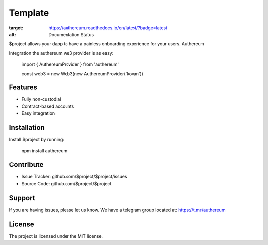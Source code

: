 Template
========

.. image:: https://readthedocs.org/projects/authereum/badge/?version=latest
:target: https://authereum.readthedocs.io/en/latest/?badge=latest
:alt: Documentation Status

$project allows your dapp to have a painless onboarding experience for your users. Authereum

Integration the authereum we3 provider is as easy:

    import { AuthereumProvider } from 'authereum'

    const web3 = new Web3(new AuthereumProvider('kovan'))

Features
--------

- Fully non-custodial
- Contract-based accounts
- Easy integration

Installation
------------

Install $project by running:

    npm install authereum

Contribute
----------

- Issue Tracker: github.com/$project/$project/issues
- Source Code: github.com/$project/$project

Support
-------

If you are having issues, please let us know.
We have a telegram group located at: https://t.me/authereum

License
-------

The project is licensed under the MIT license.
